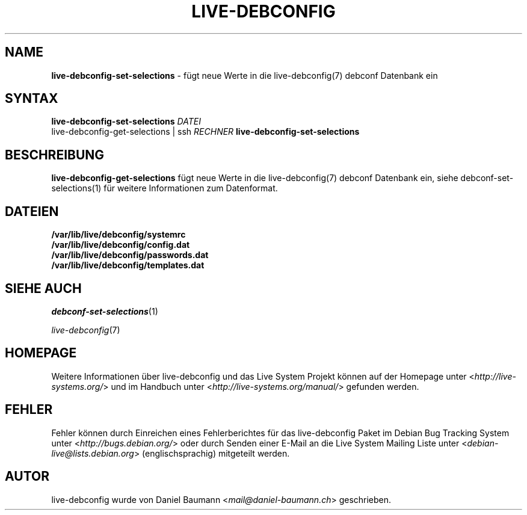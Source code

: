 .\" live-debconfig(7) - System Configuration Scripts
.\" Copyright (C) 2006-2013 Daniel Baumann <mail@daniel-baumann.ch>
.\"
.\" This program comes with ABSOLUTELY NO WARRANTY; for details see COPYING.
.\" This is free software, and you are welcome to redistribute it
.\" under certain conditions; see COPYING for details.
.\"
.\"
.\"*******************************************************************
.\"
.\" This file was generated with po4a. Translate the source file.
.\"
.\"*******************************************************************
.TH LIVE\-DEBCONFIG 1 19.04.2013 4.0~a21\-1 "Live System Projekt"

.SH NAME
\fBlive\-debconfig\-set\-selections\fP \- fügt neue Werte in die live\-debconfig(7)
debconf Datenbank ein

.SH SYNTAX
\fBlive\-debconfig\-set\-selections\fP \fIDATEI\fP
.br
live\-debconfig\-get\-selections | ssh \fIRECHNER\fP
\fBlive\-debconfig\-set\-selections\fP

.SH BESCHREIBUNG
\fBlive\-debconfig\-get\-selections\fP fügt neue Werte in die live\-debconfig(7)
debconf Datenbank ein, siehe debconf\-set\-selections(1) für weitere
Informationen zum Datenformat.
.SH DATEIEN
.IP \fB/var/lib/live/debconfig/systemrc\fP 4
.IP \fB/var/lib/live/debconfig/config.dat\fP 4
.IP \fB/var/lib/live/debconfig/passwords.dat\fP 4
.IP \fB/var/lib/live/debconfig/templates.dat\fP 4

.SH "SIEHE AUCH"
\fIdebconf\-set\-selections\fP(1)
.PP
\fIlive\-debconfig\fP(7)

.SH HOMEPAGE
Weitere Informationen über live\-debconfig und das Live System Projekt können
auf der Homepage unter <\fIhttp://live\-systems.org/\fP> und im Handbuch
unter <\fIhttp://live\-systems.org/manual/\fP> gefunden werden.

.SH FEHLER
Fehler können durch Einreichen eines Fehlerberichtes für das live\-debconfig
Paket im Debian Bug Tracking System unter
<\fIhttp://bugs.debian.org/\fP> oder durch Senden einer E\-Mail an die
Live System Mailing Liste unter <\fIdebian\-live@lists.debian.org\fP>
(englischsprachig) mitgeteilt werden.

.SH AUTOR
live\-debconfig wurde von Daniel Baumann <\fImail@daniel\-baumann.ch\fP>
geschrieben.
